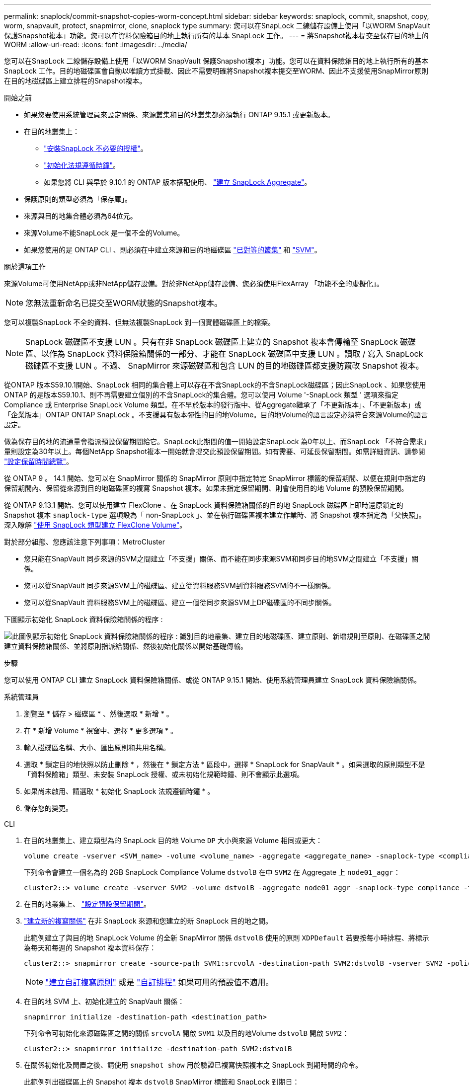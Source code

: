 ---
permalink: snaplock/commit-snapshot-copies-worm-concept.html 
sidebar: sidebar 
keywords: snaplock, commit, snapshot, copy, worm, snapvault, protect, snapmirror, clone, snaplock type 
summary: 您可以在SnapLock 二線儲存設備上使用「以WORM SnapVault 保護Snapshot複本」功能。您可以在資料保險箱目的地上執行所有的基本 SnapLock 工作。 
---
= 將Snapshot複本提交至保存目的地上的WORM
:allow-uri-read: 
:icons: font
:imagesdir: ../media/


[role="lead"]
您可以在SnapLock 二線儲存設備上使用「以WORM SnapVault 保護Snapshot複本」功能。您可以在資料保險箱目的地上執行所有的基本 SnapLock 工作。目的地磁碟區會自動以唯讀方式掛載、因此不需要明確將Snapshot複本提交至WORM、因此不支援使用SnapMirror原則在目的地磁碟區上建立排程的Snapshot複本。

.開始之前
* 如果您要使用系統管理員來設定關係、來源叢集和目的地叢集都必須執行 ONTAP 9.15.1 或更新版本。
* 在目的地叢集上：
+
** link:../system-admin/install-license-task.html["安裝SnapLock 不必要的授權"]。
** link:initialize-complianceclock-task.html["初始化法規遵循時鐘"]。
** 如果您將 CLI 與早於 9.10.1 的 ONTAP 版本搭配使用、 link:create-snaplock-aggregate-task.html["建立 SnapLock Aggregate"]。


* 保護原則的類型必須為「保存庫」。
* 來源與目的地集合體必須為64位元。
* 來源Volume不能SnapLock 是一個不全的Volume。
* 如果您使用的是 ONTAP CLI 、則必須在中建立來源和目的地磁碟區 link:../peering/create-cluster-relationship-93-later-task.html["已對等的叢集"] 和 link:../peering/create-intercluster-svm-peer-relationship-93-later-task.html["SVM"]。


.關於這項工作
來源Volume可使用NetApp或非NetApp儲存設備。對於非NetApp儲存設備、您必須使用FlexArray 「功能不全的虛擬化」。


NOTE: 您無法重新命名已提交至WORM狀態的Snapshot複本。

您可以複製SnapLock 不全的資料、但無法複製SnapLock 到一個實體磁碟區上的檔案。


NOTE: SnapLock 磁碟區不支援 LUN 。只有在非 SnapLock 磁碟區上建立的 Snapshot 複本會傳輸至 SnapLock 磁碟區、以作為 SnapLock 資料保險箱關係的一部分、才能在 SnapLock 磁碟區中支援 LUN 。讀取 / 寫入 SnapLock 磁碟區不支援 LUN 。不過、 SnapMirror 來源磁碟區和包含 LUN 的目的地磁碟區都支援防竄改 Snapshot 複本。

從ONTAP 版本S59.10.1開始、SnapLock 相同的集合體上可以存在不含SnapLock的不含SnapLock磁碟區；因此SnapLock 、如果您使用ONTAP 的是版本S59.10.1、則不再需要建立個別的不含SnapLock的集合體。您可以使用 Volume '-SnapLock 類型 ' 選項來指定 Compliance 或 Enterprise SnapLock Volume 類型。在不早於版本的發行版中、從Aggregate繼承了「不更新版本」、「不更新版本」或「企業版本」ONTAP ONTAP SnapLock 。不支援具有版本彈性的目的地Volume。目的地Volume的語言設定必須符合來源Volume的語言設定。

做為保存目的地的流通量會指派預設保留期間給它。SnapLock此期間的值一開始設定SnapLock 為0年以上、而SnapLock 「不符合需求」量則設定為30年以上。每個NetApp Snapshot複本一開始就會提交此預設保留期間。如有需要、可延長保留期間。如需詳細資訊、請參閱 link:set-retention-period-task.html["設定保留時間總覽"]。

從 ONTAP 9 。 14.1 開始、您可以在 SnapMirror 關係的 SnapMirror 原則中指定特定 SnapMirror 標籤的保留期間、以便在規則中指定的保留期間內、保留從來源到目的地磁碟區的複寫 Snapshot 複本。如果未指定保留期間、則會使用目的地 Volume 的預設保留期間。

從 ONTAP 9.13.1 開始、您可以使用建立 FlexClone 、在 SnapLock 資料保險箱關係的目的地 SnapLock 磁碟區上即時還原鎖定的 Snapshot 複本 `snaplock-type` 選項設為「 non-SnapLock 」、並在執行磁碟區複本建立作業時、將 Snapshot 複本指定為「父快照」。深入瞭解 link:../volumes/create-flexclone-task.html?q=volume+clone["使用 SnapLock 類型建立 FlexClone Volume"]。

對於部分組態、您應該注意下列事項：MetroCluster

* 您只能在SnapVault 同步來源的SVM之間建立「不支援」關係、而不能在同步來源SVM和同步目的地SVM之間建立「不支援」關係。
* 您可以從SnapVault 同步來源SVM上的磁碟區、建立從資料服務SVM到資料服務SVM的不一樣關係。
* 您可以從SnapVault 資料服務SVM上的磁碟區、建立一個從同步來源SVM上DP磁碟區的不同步關係。


下圖顯示初始化 SnapLock 資料保險箱關係的程序 :

image:snapvault-steps-clustered.gif["此圖例顯示初始化 SnapLock 資料保險箱關係的程序 : 識別目的地叢集、建立目的地磁碟區、建立原則、新增規則至原則、在磁碟區之間建立資料保險箱關係、並將原則指派給關係、然後初始化關係以開始基礎傳輸。"]

.步驟
您可以使用 ONTAP CLI 建立 SnapLock 資料保險箱關係、或從 ONTAP 9.15.1 開始、使用系統管理員建立 SnapLock 資料保險箱關係。

[role="tabbed-block"]
====
.系統管理員
--
. 瀏覽至 * 儲存 > 磁碟區 * 、然後選取 * 新增 * 。
. 在 * 新增 Volume * 視窗中、選擇 * 更多選項 * 。
. 輸入磁碟區名稱、大小、匯出原則和共用名稱。
. 選取 * 鎖定目的地快照以防止刪除 * ，然後在 * 鎖定方法 * 區段中，選擇 * SnapLock for SnapVault * 。如果選取的原則類型不是「資料保險箱」類型、未安裝 SnapLock 授權、或未初始化規範時鐘、則不會顯示此選項。
. 如果尚未啟用、請選取 * 初始化 SnapLock 法規遵循時鐘 * 。
. 儲存您的變更。


--
--
.CLI
. 在目的地叢集上、建立類型為的 SnapLock 目的地 Volume `DP` 大小與來源 Volume 相同或更大：
+
[source, cli]
----
volume create -vserver <SVM_name> -volume <volume_name> -aggregate <aggregate_name> -snaplock-type <compliance|enterprise> -type DP -size <size>
----
+
下列命令會建立一個名為的 2GB SnapLock Compliance Volume `dstvolB` 在中 `SVM2` 在 Aggregate 上 `node01_aggr`：

+
[listing]
----
cluster2::> volume create -vserver SVM2 -volume dstvolB -aggregate node01_aggr -snaplock-type compliance -type DP -size 2GB
----
. 在目的地叢集上、 link:set-retention-period-task.html["設定預設保留期間"]。
. link:../data-protection/create-replication-relationship-task.html["建立新的複寫關係"] 在非 SnapLock 來源和您建立的新 SnapLock 目的地之間。
+
此範例建立了與目的地 SnapLock Volume 的全新 SnapMirror 關係 `dstvolB` 使用的原則 `XDPDefault` 若要按每小時排程、將標示為每天和每週的 Snapshot 複本資料保存：

+
[listing]
----
cluster2::> snapmirror create -source-path SVM1:srcvolA -destination-path SVM2:dstvolB -vserver SVM2 -policy XDPDefault -schedule hourly
----
+

NOTE: link:../data-protection/create-custom-replication-policy-concept.html["建立自訂複寫原則"] 或是 link:../data-protection/create-replication-job-schedule-task.html["自訂排程"] 如果可用的預設值不適用。

. 在目的地 SVM 上、初始化建立的 SnapVault 關係：
+
[source, cli]
----
snapmirror initialize -destination-path <destination_path>
----
+
下列命令可初始化來源磁碟區之間的關係 `srcvolA` 開啟 `SVM1` 以及目的地Volume `dstvolB` 開啟 `SVM2`：

+
[listing]
----
cluster2::> snapmirror initialize -destination-path SVM2:dstvolB
----
. 在關係初始化及閒置之後、請使用 `snapshot show` 用於驗證已複寫快照複本之 SnapLock 到期時間的命令。
+
此範例列出磁碟區上的 Snapshot 複本 `dstvolB` SnapMirror 標籤和 SnapLock 到期日：

+
[listing]
----
cluster2::> snapshot show -vserver SVM2 -volume dstvolB -fields snapmirror-label, snaplock-expiry-time
----


--
====
.相關資訊
https://docs.netapp.com/us-en/ontap-system-manager-classic/peering/index.html["叢集與SVM對等關係"^]

https://docs.netapp.com/us-en/ontap-system-manager-classic/volume-backup-snapvault/index.html["使用SnapVault 功能進行Volume備份"]
